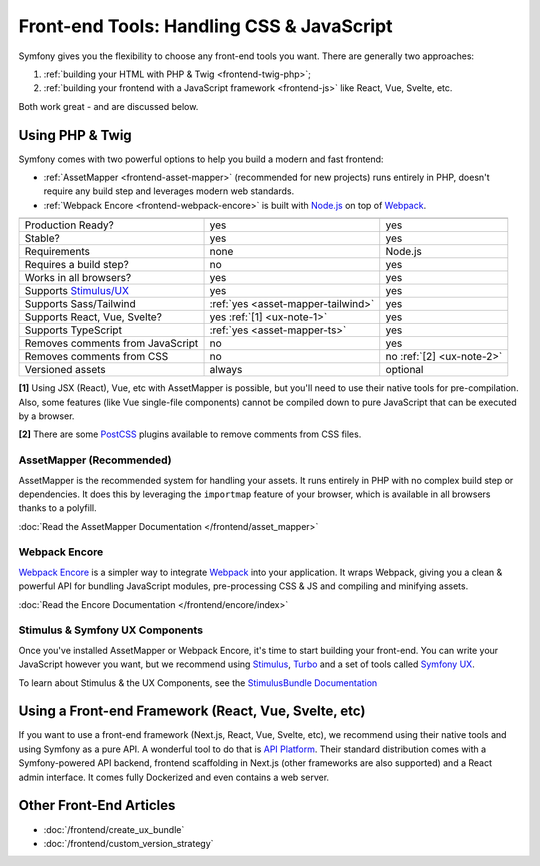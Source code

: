 Front-end Tools: Handling CSS & JavaScript
==========================================

Symfony gives you the flexibility to choose any front-end tools you want. There
are generally two approaches:

#. :ref:`building your HTML with PHP & Twig <frontend-twig-php>`;
#. :ref:`building your frontend with a JavaScript framework <frontend-js>` like React, Vue, Svelte, etc.

Both work great - and are discussed below.

.. _frontend-twig-php:

Using PHP & Twig
----------------

Symfony comes with two powerful options to help you build a modern and fast frontend:

* :ref:`AssetMapper <frontend-asset-mapper>` (recommended for new projects) runs
  entirely in PHP, doesn't require any build step and leverages modern web standards.

* :ref:`Webpack Encore <frontend-webpack-encore>` is built with `Node.js`_
  on top of `Webpack`_.

================================  ==================================  ==========
                                  AssetMapper                         Encore
================================  ==================================  ==========
Production Ready?                 yes                                 yes
Stable?                           yes                                 yes
Requirements                      none                                Node.js
Requires a build step?            no                                  yes
Works in all browsers?            yes                                 yes
Supports `Stimulus/UX`_           yes                                 yes
Supports Sass/Tailwind            :ref:`yes <asset-mapper-tailwind>`  yes
Supports React, Vue, Svelte?      yes :ref:`[1] <ux-note-1>`          yes
Supports TypeScript               :ref:`yes <asset-mapper-ts>`        yes
Removes comments from JavaScript  no                                  yes
Removes comments from CSS         no                                  no :ref:`[2] <ux-note-2>`
Versioned assets                  always                              optional
================================  ==================================  ==========

.. _ux-note-1:

**[1]** Using JSX (React), Vue, etc with AssetMapper is possible, but you'll
need to use their native tools for pre-compilation. Also, some features (like
Vue single-file components) cannot be compiled down to pure JavaScript that can
be executed by a browser.

.. _ux-note-2:

**[2]** There are some `PostCSS`_ plugins available to remove comments from CSS files.

.. _frontend-asset-mapper:

AssetMapper (Recommended)
~~~~~~~~~~~~~~~~~~~~~~~~~

AssetMapper is the recommended system for handling your assets. It runs entirely
in PHP with no complex build step or dependencies. It does this by leveraging
the ``importmap`` feature of your browser, which is available in all browsers thanks
to a polyfill.

:doc:`Read the AssetMapper Documentation </frontend/asset_mapper>`

.. _frontend-webpack-encore:

Webpack Encore
~~~~~~~~~~~~~~

.. screencast::

    Do you prefer video tutorials? Check out the `Webpack Encore screencast series`_.

`Webpack Encore`_ is a simpler way to integrate `Webpack`_ into your application.
It wraps Webpack, giving you a clean & powerful API for bundling JavaScript modules,
pre-processing CSS & JS and compiling and minifying assets.

:doc:`Read the Encore Documentation </frontend/encore/index>`

Stimulus & Symfony UX Components
~~~~~~~~~~~~~~~~~~~~~~~~~~~~~~~~

Once you've installed AssetMapper or Webpack Encore, it's time to start building your
front-end. You can write your JavaScript however you want, but we recommend
using `Stimulus`_, `Turbo`_ and a set of tools called `Symfony UX`_.

To learn about Stimulus & the UX Components, see
the `StimulusBundle Documentation`_

.. _frontend-js:

Using a Front-end Framework (React, Vue, Svelte, etc)
-----------------------------------------------------

If you want to use a front-end framework (Next.js, React, Vue, Svelte, etc),
we recommend using their native tools and using Symfony as a pure API. A wonderful
tool to do that is `API Platform`_. Their standard distribution comes with a
Symfony-powered API backend, frontend scaffolding in Next.js (other frameworks
are also supported) and a React admin interface. It comes fully Dockerized and even
contains a web server.

Other Front-End Articles
------------------------

* :doc:`/frontend/create_ux_bundle`
* :doc:`/frontend/custom_version_strategy`

.. _`Webpack Encore`: https://www.npmjs.com/package/@symfony/webpack-encore
.. _`Webpack`: https://webpack.js.org/
.. _`Node.js`: https://nodejs.org/
.. _`Webpack Encore screencast series`: https://symfonycasts.com/screencast/webpack-encore
.. _`StimulusBundle Documentation`: https://symfony.com/bundles/StimulusBundle/current/index.html
.. _`Stimulus/UX`: https://symfony.com/bundles/StimulusBundle/current/index.html
.. _`Stimulus`: https://stimulus.hotwired.dev/
.. _`Turbo`: https://turbo.hotwired.dev/
.. _`Symfony UX`: https://ux.symfony.com
.. _`API Platform`: https://api-platform.com/
.. _`PostCSS`: https://postcss.org/

